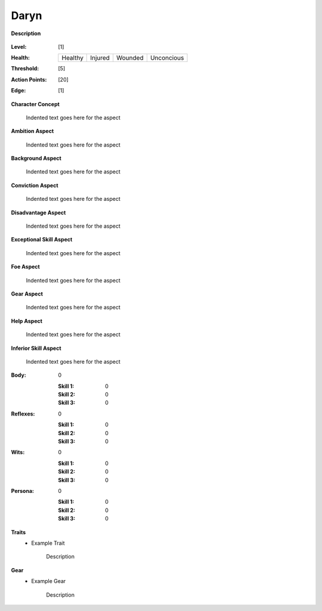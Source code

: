 Daryn
=====

**Description**

    .. image:: https://i.imgur.com/QIGL6Q7.jpg

:Level: [1]
:Health:

    +---------+---------+---------+------------+
    | Healthy | Injured | Wounded | Unconcious |
    +---------+---------+---------+------------+

:Threshold: [5]
:Action Points: [20]
:Edge: [1]

**Character Concept**

    Indented text goes here for the aspect

**Ambition Aspect**

    Indented text goes here for the aspect

**Background Aspect**

    Indented text goes here for the aspect

**Conviction Aspect**

    Indented text goes here for the aspect

**Disadvantage Aspect**

    Indented text goes here for the aspect

**Exceptional Skill Aspect**

    Indented text goes here for the aspect

**Foe Aspect**

    Indented text goes here for the aspect

**Gear Aspect**

    Indented text goes here for the aspect

**Help Aspect**

    Indented text goes here for the aspect

**Inferior Skill Aspect**

    Indented text goes here for the aspect


:Body:
    0

    :Skill 1: 0
    :Skill 2: 0
    :Skill 3: 0
:Reflexes:
    0

    :Skill 1: 0
    :Skill 2: 0
    :Skill 3: 0
:Wits:
    0

    :Skill 1: 0
    :Skill 2: 0
    :Skill 3: 0
:Persona:
    0

    :Skill 1: 0
    :Skill 2: 0
    :Skill 3: 0

**Traits**
    * Example Trait

          Description

**Gear**
    * Example Gear

          Description
